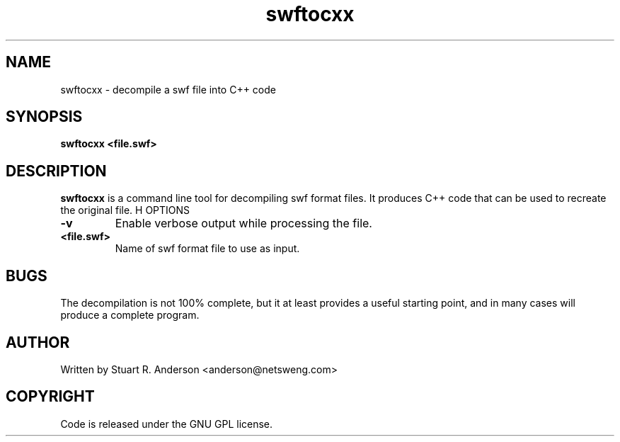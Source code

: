 .TH swftocxx 1 "25 Nov 2009" "" "Ming utils"
.\" $Id$
.SH NAME
swftocxx - decompile a swf file into C++ code
.SH SYNOPSIS
.B swftocxx <file.swf>
.SH DESCRIPTION
.B swftocxx
is a command line tool for decompiling swf format files. It produces C++ code that
can be used to recreate the original file.
H OPTIONS
.TP
\fB\-v\fR
Enable verbose output while processing the file.
.TP
\fB<file.swf>\fR
Name of swf format file to use as input.
.SH BUGS
The decompilation is not 100% complete, but it at least provides a useful starting point,
and in many cases will produce a complete program.
.SH AUTHOR
Written by Stuart R. Anderson <anderson@netsweng.com>
.SH COPYRIGHT
Code is released under the GNU GPL license.
